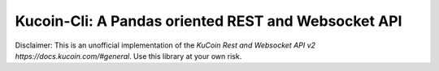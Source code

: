 ==========================================================
Kucoin-Cli: A Pandas oriented REST and Websocket API
==========================================================

Disclaimer: This is an unofficial implementation of the `KuCoin Rest and Websocket API v2 https://docs.kucoin.com/#general`. Use this library at your own risk.





